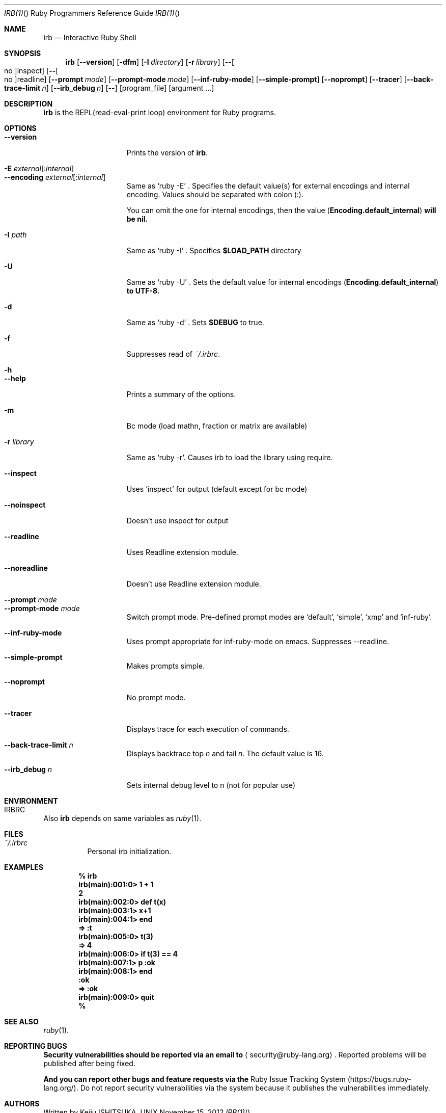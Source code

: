 .\"Ruby is copyrighted by Yukihiro Matsumoto <matz@netlab.jp>.
.Dd November 15, 2012
.Dt IRB(1) "" "Ruby Programmers Reference Guide"
.Os UNIX
.Sh NAME
.Nm irb
.Nd Interactive Ruby Shell
.Sh SYNOPSIS
.Nm
.Op Fl -version
.Op Fl dfm
.Op Fl I Ar directory
.Op Fl r Ar library
.Op Fl - Ns Oo no Oc Ns inspect
.Op Fl - Ns Oo no Oc Ns readline
.Op Fl -prompt Ar mode
.Op Fl -prompt-mode Ar mode
.Op Fl -inf-ruby-mode
.Op Fl -simple-prompt
.Op Fl -noprompt
.Op Fl -tracer
.Op Fl -back-trace-limit Ar n
.Op Fl -irb_debug Ar n
.Op Fl -
.Op program_file
.Op argument ...
.Pp
.Sh DESCRIPTION
.Nm
is the REPL(read-eval-print loop) environment for Ruby programs.
.Pp
.Sh OPTIONS
.Bl -tag -width "1234567890123" -compact
.Pp
.It Fl -version
Prints the version of
.Nm .
.Pp
.It Fl E Ar external Ns Op : Ns Ar internal
.It Fl -encoding Ar external Ns Op : Ns Ar internal
Same as `ruby -E' .
Specifies the default value(s) for external encodings and internal encoding. Values should be separated with colon (:).
.Pp
You can omit the one for internal encodings, then the value
.Pf ( Li "Encoding.default_internal" ) will be nil.
.Pp
.It Fl I Ar path
Same as `ruby -I' .
Specifies
.Li $LOAD_PATH
directory
.Pp
.It Fl U
Same as `ruby -U' .
Sets the default value for internal encodings
.Pf ( Li "Encoding.default_internal" ) to UTF-8.
.Pp
.It Fl d
Same as `ruby -d' .
Sets
.Li $DEBUG
to true.
.Pp
.It Fl f
Suppresses read of
.Pa ~/.irbrc .
.Pp
.It Fl h
.It Fl -help
Prints a summary of the options.
.Pp
.It Fl m
Bc mode (load mathn, fraction or matrix are available)
.Pp
.It Fl r Ar library
Same as `ruby -r'.
Causes irb to load the library using require.
.Pp
.It Fl -inspect
Uses `inspect' for output (default except for bc mode)
.Pp
.It Fl -noinspect
Doesn't use inspect for output
.Pp
.It Fl -readline
Uses Readline extension module.
.Pp
.It Fl -noreadline
Doesn't use Readline extension module.
.Pp
.It Fl -prompt Ar mode
.It Fl -prompt-mode Ar mode
Switch prompt mode. Pre-defined prompt modes are
`default', `simple', `xmp' and `inf-ruby'.
.Pp
.It Fl -inf-ruby-mode
Uses prompt appropriate for inf-ruby-mode on emacs.
Suppresses --readline.
.Pp
.It Fl -simple-prompt
Makes prompts simple.
.Pp
.It Fl -noprompt
No prompt mode.
.Pp
.It Fl -tracer
Displays trace for each execution of commands.
.Pp
.It Fl -back-trace-limit Ar n
Displays backtrace top
.Ar n
and tail
.Ar n Ns .
The default value is 16.
.Pp
.It Fl -irb_debug Ar n
Sets internal debug level to n (not for popular use)
.Pp
.El
.Pp
.Sh ENVIRONMENT
.Bl -tag -compact
.It Ev IRBRC
.Pp
.El
.Pp
Also
.Nm
depends on same variables as
.Xr ruby 1 .
.Pp
.Sh FILES
.Bl -tag -compact
.It Pa ~/.irbrc
Personal irb initialization.
.Pp
.El
.Pp
.Sh EXAMPLES
.Dl % irb
.Dl irb(main):001:0> Ic 1 + 1
.Dl 2
.Dl irb(main):002:0> Ic def t(x)
.Dl irb(main):003:1> Ic   x+1
.Dl irb(main):004:1> Ic end
.Dl => :t
.Dl irb(main):005:0> Ic t(3)
.Dl => 4
.Dl irb(main):006:0> Ic if t(3) == 4
.Dl irb(main):007:1> Ic p :ok
.Dl irb(main):008:1> Ic end
.Dl :ok
.Dl => :ok
.Dl irb(main):009:0> Ic quit
.Dl %
.Pp
.Sh SEE ALSO
.Xr ruby 1 .
.Pp
.Sh REPORTING BUGS
.Bl -bullet
.Li Security vulnerabilities should be reported via an email to
.Aq security@ruby-lang.org .
Reported problems will be published after being fixed.
.Pp
.Li And you can report other bugs and feature requests via the
Ruby Issue Tracking System
.Pq Lk https://bugs.ruby-lang.org/ .
Do not report security vulnerabilities
via the system because it publishes the vulnerabilities immediately.
.El
.Sh AUTHORS
Written by Keiju ISHITSUKA.
